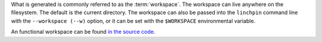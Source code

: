 What is generated is commonly referred to as the :term:`workspace`. The workspace can live anywhere on the filesystem. The default is the current directory. The workspace can also be passed into the ``linchpin`` command line with the ``--workspace (--w)`` option, or it can be set with the ``$WORKSPACE`` environmental variable. 

An functional workspace can be found `in the source code <https://github.com/CentOS-PaaS-SIG/linchpin/tree/release1.5/docs/source/examples/workspace>`_.

.. FIXME: Update PinFiles. Provide expanded examples in both YAML and JSON.


